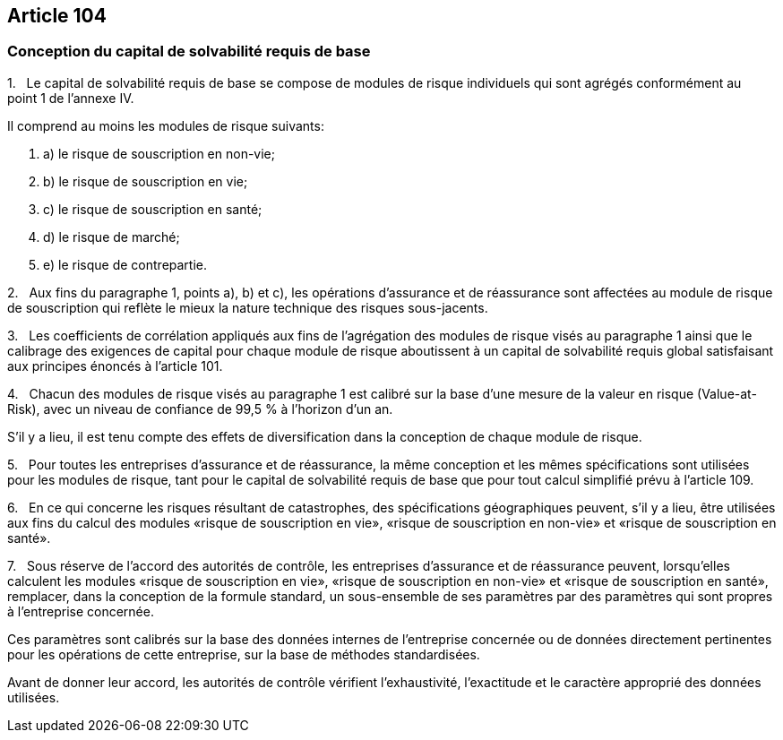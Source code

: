 == Article 104

=== Conception du capital de solvabilité requis de base

1.   Le capital de solvabilité requis de base se compose de modules de risque individuels qui sont agrégés conformément au point 1 de l'annexe IV.

Il comprend au moins les modules de risque suivants:

. a) le risque de souscription en non-vie;

. b) le risque de souscription en vie;

. c) le risque de souscription en santé;

. d) le risque de marché;

. e) le risque de contrepartie.

2.   Aux fins du paragraphe 1, points a), b) et c), les opérations d'assurance et de réassurance sont affectées au module de risque de souscription qui reflète le mieux la nature technique des risques sous-jacents.

3.   Les coefficients de corrélation appliqués aux fins de l'agrégation des modules de risque visés au paragraphe 1 ainsi que le calibrage des exigences de capital pour chaque module de risque aboutissent à un capital de solvabilité requis global satisfaisant aux principes énoncés à l'article 101.

4.   Chacun des modules de risque visés au paragraphe 1 est calibré sur la base d'une mesure de la valeur en risque (Value-at-Risk), avec un niveau de confiance de 99,5 % à l'horizon d'un an.

S'il y a lieu, il est tenu compte des effets de diversification dans la conception de chaque module de risque.

5.   Pour toutes les entreprises d'assurance et de réassurance, la même conception et les mêmes spécifications sont utilisées pour les modules de risque, tant pour le capital de solvabilité requis de base que pour tout calcul simplifié prévu à l'article 109.

6.   En ce qui concerne les risques résultant de catastrophes, des spécifications géographiques peuvent, s'il y a lieu, être utilisées aux fins du calcul des modules «risque de souscription en vie», «risque de souscription en non-vie» et «risque de souscription en santé».

7.   Sous réserve de l'accord des autorités de contrôle, les entreprises d'assurance et de réassurance peuvent, lorsqu'elles calculent les modules «risque de souscription en vie», «risque de souscription en non-vie» et «risque de souscription en santé», remplacer, dans la conception de la formule standard, un sous-ensemble de ses paramètres par des paramètres qui sont propres à l'entreprise concernée.

Ces paramètres sont calibrés sur la base des données internes de l'entreprise concernée ou de données directement pertinentes pour les opérations de cette entreprise, sur la base de méthodes standardisées.

Avant de donner leur accord, les autorités de contrôle vérifient l'exhaustivité, l'exactitude et le caractère approprié des données utilisées.